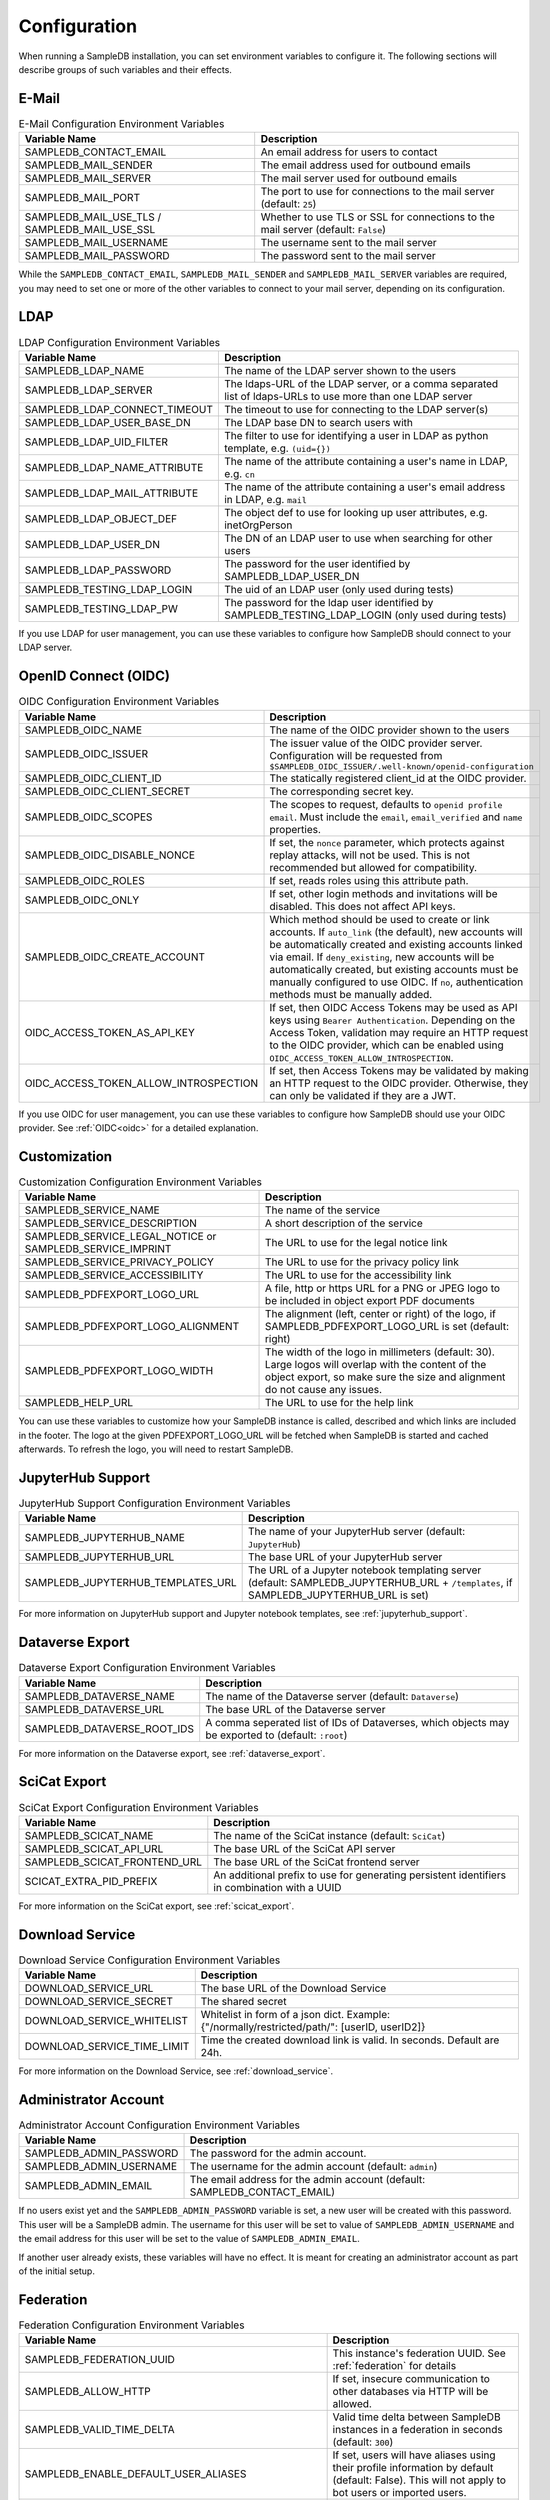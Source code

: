 .. _configuration:

Configuration
=============

When running a SampleDB installation, you can set environment variables to configure it. The following sections will describe groups of such variables and their effects.

E-Mail
------

.. list-table:: E-Mail Configuration Environment Variables
   :header-rows: 1

   * - Variable Name
     - Description
   * - SAMPLEDB_CONTACT_EMAIL
     - An email address for users to contact
   * - SAMPLEDB_MAIL_SENDER
     - The email address used for outbound emails
   * - SAMPLEDB_MAIL_SERVER
     - The mail server used for outbound emails
   * - SAMPLEDB_MAIL_PORT
     - The port to use for connections to the mail server (default: ``25``)
   * - SAMPLEDB_MAIL_USE_TLS / SAMPLEDB_MAIL_USE_SSL
     - Whether to use TLS or SSL for connections to the mail server (default: ``False``)
   * - SAMPLEDB_MAIL_USERNAME
     - The username sent to the mail server
   * - SAMPLEDB_MAIL_PASSWORD
     - The password sent to the mail server

While the ``SAMPLEDB_CONTACT_EMAIL``, ``SAMPLEDB_MAIL_SENDER`` and ``SAMPLEDB_MAIL_SERVER`` variables are required, you may need to set one or more of the other variables to connect to your mail server, depending on its configuration.

.. _ldap_configuration:

LDAP
----

.. list-table:: LDAP Configuration Environment Variables
   :header-rows: 1

   * - Variable Name
     - Description
   * - SAMPLEDB_LDAP_NAME
     - The name of the LDAP server shown to the users
   * - SAMPLEDB_LDAP_SERVER
     - The ldaps-URL of the LDAP server, or a comma separated list of ldaps-URLs to use more than one LDAP server
   * - SAMPLEDB_LDAP_CONNECT_TIMEOUT
     - The timeout to use for connecting to the LDAP server(s)
   * - SAMPLEDB_LDAP_USER_BASE_DN
     - The LDAP base DN to search users with
   * - SAMPLEDB_LDAP_UID_FILTER
     - The filter to use for identifying a user in LDAP as python template, e.g. ``(uid={})``
   * - SAMPLEDB_LDAP_NAME_ATTRIBUTE
     - The name of the attribute containing a user's name in LDAP, e.g. ``cn``
   * - SAMPLEDB_LDAP_MAIL_ATTRIBUTE
     - The name of the attribute containing a user's email address in LDAP, e.g. ``mail``
   * - SAMPLEDB_LDAP_OBJECT_DEF
     - The object def to use for looking up user attributes, e.g. inetOrgPerson
   * - SAMPLEDB_LDAP_USER_DN
     - The DN of an LDAP user to use when searching for other users
   * - SAMPLEDB_LDAP_PASSWORD
     - The password for the user identified by SAMPLEDB_LDAP_USER_DN
   * - SAMPLEDB_TESTING_LDAP_LOGIN
     - The uid of an LDAP user (only used during tests)
   * - SAMPLEDB_TESTING_LDAP_PW
     - The password for the ldap user identified by SAMPLEDB_TESTING_LDAP_LOGIN (only used during tests)

If you use LDAP for user management, you can use these variables to configure how SampleDB should connect to your LDAP server.

.. _oidc_configuration:

OpenID Connect (OIDC)
----

.. list-table:: OIDC Configuration Environment Variables
   :header-rows: 1

   * - Variable Name
     - Description
   * - SAMPLEDB_OIDC_NAME
     - The name of the OIDC provider shown to the users
   * - SAMPLEDB_OIDC_ISSUER
     - The issuer value of the OIDC provider server. Configuration will be requested from ``$SAMPLEDB_OIDC_ISSUER/.well-known/openid-configuration``
   * - SAMPLEDB_OIDC_CLIENT_ID
     - The statically registered client_id at the OIDC provider.
   * - SAMPLEDB_OIDC_CLIENT_SECRET
     - The corresponding secret key.
   * - SAMPLEDB_OIDC_SCOPES
     - The scopes to request, defaults to ``openid profile email``. Must include the ``email``, ``email_verified`` and ``name`` properties.
   * - SAMPLEDB_OIDC_DISABLE_NONCE
     - If set, the ``nonce`` parameter, which protects against replay attacks, will not be used. This is not recommended but allowed for compatibility.
   * - SAMPLEDB_OIDC_ROLES
     - If set, reads roles using this attribute path.
   * - SAMPLEDB_OIDC_ONLY
     - If set, other login methods and invitations will be disabled. This does not affect API keys.
   * - SAMPLEDB_OIDC_CREATE_ACCOUNT
     - Which method should be used to create or link accounts. If ``auto_link`` (the default), new accounts will be automatically created and existing accounts linked via email. If ``deny_existing``, new accounts will be automatically created, but existing accounts must be manually configured to use OIDC. If ``no``, authentication methods must be manually added.
   * - OIDC_ACCESS_TOKEN_AS_API_KEY
     - If set, then OIDC Access Tokens may be used as API keys using ``Bearer Authentication``. Depending on the Access Token, validation may require an HTTP request to the OIDC provider, which can be enabled using ``OIDC_ACCESS_TOKEN_ALLOW_INTROSPECTION``.
   * - OIDC_ACCESS_TOKEN_ALLOW_INTROSPECTION
     - If set, then Access Tokens may be validated by making an HTTP request to the OIDC provider. Otherwise, they can only be validated if they are a JWT.

If you use OIDC for user management, you can use these variables to configure how SampleDB should use your OIDC provider. See :ref:`OIDC<oidc>` for a detailed explanation.

.. _customization_configuration:

Customization
-------------

.. list-table:: Customization Configuration Environment Variables
   :header-rows: 1

   * - Variable Name
     - Description
   * - SAMPLEDB_SERVICE_NAME
     - The name of the service
   * - SAMPLEDB_SERVICE_DESCRIPTION
     - A short description of the service
   * - SAMPLEDB_SERVICE_LEGAL_NOTICE or SAMPLEDB_SERVICE_IMPRINT
     - The URL to use for the legal notice link
   * - SAMPLEDB_SERVICE_PRIVACY_POLICY
     - The URL to use for the privacy policy link
   * - SAMPLEDB_SERVICE_ACCESSIBILITY
     - The URL to use for the accessibility link
   * - SAMPLEDB_PDFEXPORT_LOGO_URL
     - A file, http or https URL for a PNG or JPEG logo to be included in object export PDF documents
   * - SAMPLEDB_PDFEXPORT_LOGO_ALIGNMENT
     - The alignment (left, center or right) of the logo, if SAMPLEDB_PDFEXPORT_LOGO_URL is set (default: right)
   * - SAMPLEDB_PDFEXPORT_LOGO_WIDTH
     - The width of the logo in millimeters (default: 30). Large logos will overlap with the content of the object export, so make sure the size and alignment do not cause any issues.
   * - SAMPLEDB_HELP_URL
     - The URL to use for the help link

You can use these variables to customize how your SampleDB instance is called, described and which links are included in the footer. The logo at the given PDFEXPORT_LOGO_URL will be fetched when SampleDB is started and cached afterwards. To refresh the logo, you will need to restart SampleDB.

.. _jupyterhub_configuration:

JupyterHub Support
------------------

.. list-table:: JupyterHub Support Configuration Environment Variables
   :header-rows: 1

   * - Variable Name
     - Description
   * - SAMPLEDB_JUPYTERHUB_NAME
     - The name of your JupyterHub server (default: ``JupyterHub``)
   * - SAMPLEDB_JUPYTERHUB_URL
     - The base URL of your JupyterHub server
   * - SAMPLEDB_JUPYTERHUB_TEMPLATES_URL
     - The URL of a Jupyter notebook templating server (default: SAMPLEDB_JUPYTERHUB_URL + ``/templates``, if SAMPLEDB_JUPYTERHUB_URL is set)

For more information on JupyterHub support and Jupyter notebook templates, see :ref:`jupyterhub_support`.

.. _dataverse_configuration:

Dataverse Export
----------------

.. list-table:: Dataverse Export Configuration Environment Variables
   :header-rows: 1

   * - Variable Name
     - Description
   * - SAMPLEDB_DATAVERSE_NAME
     - The name of the Dataverse server (default: ``Dataverse``)
   * - SAMPLEDB_DATAVERSE_URL
     - The base URL of the Dataverse server
   * - SAMPLEDB_DATAVERSE_ROOT_IDS
     - A comma seperated list of IDs of Dataverses, which objects may be exported to  (default: ``:root``)

For more information on the Dataverse export, see :ref:`dataverse_export`.

.. _scicat_configuration:

SciCat Export
-------------

.. list-table:: SciCat Export Configuration Environment Variables
   :header-rows: 1

   * - Variable Name
     - Description
   * - SAMPLEDB_SCICAT_NAME
     - The name of the SciCat instance (default: ``SciCat``)
   * - SAMPLEDB_SCICAT_API_URL
     - The base URL of the SciCat API server
   * - SAMPLEDB_SCICAT_FRONTEND_URL
     - The base URL of the SciCat frontend server
   * - SCICAT_EXTRA_PID_PREFIX
     - An additional prefix to use for generating persistent identifiers in combination with a UUID

For more information on the SciCat export, see :ref:`scicat_export`.

.. _download_service_configuration:

Download Service
----------------

.. list-table:: Download Service Configuration Environment Variables
   :header-rows: 1

   * - Variable Name
     - Description
   * - DOWNLOAD_SERVICE_URL
     - The base URL of the Download Service
   * - DOWNLOAD_SERVICE_SECRET
     - The shared secret
   * - DOWNLOAD_SERVICE_WHITELIST
     - Whitelist in form of a json dict. Example: {"/normally/restricted/path/": [userID, userID2]}
   * - DOWNLOAD_SERVICE_TIME_LIMIT
     - Time the created download link is valid. In seconds. Default are 24h.

For more information on the Download Service, see :ref:`download_service`.

Administrator Account
---------------------

.. list-table:: Administrator Account Configuration Environment Variables
   :header-rows: 1

   * - Variable Name
     - Description
   * - SAMPLEDB_ADMIN_PASSWORD
     - The password for the admin account.
   * - SAMPLEDB_ADMIN_USERNAME
     - The username for the admin account (default: ``admin``)
   * - SAMPLEDB_ADMIN_EMAIL
     - The email address for the admin account (default: SAMPLEDB_CONTACT_EMAIL)


If no users exist yet and the ``SAMPLEDB_ADMIN_PASSWORD`` variable is set, a new user will be created with this password. This user will be a SampleDB admin. The username for this user will be set to value of ``SAMPLEDB_ADMIN_USERNAME`` and the email address for this user will be set to the value of ``SAMPLEDB_ADMIN_EMAIL``.

If another user already exists, these variables will have no effect. It is meant for creating an administrator account as part of the initial setup.

.. _federation_configuration:

Federation
----------

.. list-table:: Federation Configuration Environment Variables
   :header-rows: 1

   * - Variable Name
     - Description
   * - SAMPLEDB_FEDERATION_UUID
     - This instance's federation UUID. See :ref:`federation` for details
   * - SAMPLEDB_ALLOW_HTTP
     - If set, insecure communication to other databases via HTTP will be allowed.
   * - SAMPLEDB_VALID_TIME_DELTA
     - Valid time delta between SampleDB instances in a federation in seconds (default: ``300``)
   * - SAMPLEDB_ENABLE_DEFAULT_USER_ALIASES
     - If set, users will have aliases using their profile information by default (default: False). This will not apply to bot users or imported users.
   * - SAMPLEDB_ENABLE_FEDERATION_DISCOVERABILITY
     - If set, this instance will be discoverable by other databases in the same federation. (default: True).
   * - SAMPLEDB_ENABLE_FEDERATED_LOGIN
     - If set, users can authenticate using the login of an other database in the same federation. (default: False).
   * - SAMPLEDB_ENABLE_FEDERATED_LOGIN_CREATE_NEW_USER
     - If set, users can create a new user as the local user for the federated identity when using federation login. (default: False).

.. _monitoring_dashboard_configuration:

Monitoring Dashboard
--------------------

.. list-table:: Monitoring Dashboard Configuration Environment Variables
   :header-rows: 1

   * - Variable Name
     - Description
   * - SAMPLEDB_ENABLE_MONITORINGDASHBOARD
     - If set, the monitoring dashboard will be enabled.
   * - SAMPLEDB_MONITORINGDASHBOARD_DATABASE
     - The database URL for the monitoring dashboard (default: ``sqlite:///flask_monitoringdashboard.db``)

.. _miscellaneous_config:

Miscellaneous
-------------

.. list-table:: Miscellaneous Configuration Environment Variables
   :header-rows: 1

   * - Variable Name
     - Description
   * - SAMPLEDB_SERVER_NAME
     - The server name for Flask. See: https://flask.palletsprojects.com/en/stable/config/#SERVER_NAME
   * - SAMPLEDB_PREFERRED_URL_SCHEME
     - The preferred URL scheme for Flask. See: https://flask.palletsprojects.com/en/stable/config/#PREFERRED_URL_SCHEME
   * - SAMPLEDB_SQLALCHEMY_DATABASE_URI
     - The database URI for SQLAlchemy. See: https://flask-sqlalchemy.palletsprojects.com/en/2.x/config/
   * - SAMPLEDB_SECRET_KEY
     - The secret key for Flask and Flask extensions. See: https://flask.palletsprojects.com/en/1.1.x/config/#SECRET_KEY
   * - SAMPLEDB_WTF_CSRF_TIME_LIMIT
     - The time limit for WTForms CSRF tokens in seconds. See: https://flask-wtf.readthedocs.io/en/stable/config.html
   * - SAMPLEDB_DISABLE_USER_INVITATIONS
     - If set, existing users won't be able to invite new users to register an account.
   * - SAMPLEDB_INVITATION_TIME_LIMIT
     - The time limit for invitation links in seconds.
   * - SAMPLEDB_ONLY_ADMINS_CAN_MANAGE_LOCATIONS
     - If set, only administrators will be able to create and edit locations.
   * - SAMPLEDB_ONLY_ADMINS_CAN_CREATE_GROUPS
     - If set, only administrators will be able to create basic groups.
   * - SAMPLEDB_ONLY_ADMINS_CAN_DELETE_GROUPS
     - If set, only administrators will be able to delete non-empty basic groups. Group members can still remove all other group members and then delete the group.
   * - SAMPLEDB_ONLY_ADMINS_CAN_CREATE_PROJECTS
     - If set, only administrators will be able to create project groups.
   * - SAMPLEDB_ONLY_ADMINS_CAN_DELETE_PROJECTS
     - If set, only administrators will be able to delete non-empty project groups. Group members with GRANT permissions can still remove all other group members (or revoke their permissions) and then delete the group.
   * - SAMPLEDB_DISABLE_USE_IN_MEASUREMENT
     - If set, the "Use in Measurement" button will not be shown.
   * - SAMPLEDB_DISABLE_SUBPROJECTS
     - If set, project groups cannot have child project groups assigned to them.
   * - SAMPLEDB_ENFORCE_SPLIT_NAMES
     - If set, force names to be entered as "surname, given names". **Note:** this will prevent users with a mononym from setting their name correctly!
   * - SAMPLEDB_PYBABEL_PATH
     - The path to the pybabel executable (default: ``pybabel``)
   * - SAMPLEDB_EXTRA_USER_FIELDS
     - A JSON-encoded dict containing extra user fields, e.g. ``{"phone": {"name": {"en": "Phone No."}, "placeholder": {"en": "Phone No."}}}`` (default: ``{}``)
   * - SAMPLEDB_SHOW_PREVIEW_WARNING
     - If set, a warning will be shown indicating that the instance is a preview installation and that data will be deleted.
   * - SAMPLEDB_DISABLE_INLINE_EDIT
     - If set, the inline edit mode will be disabled and users will not be able to edit individual fields.
   * - SAMPLEDB_SHOW_OBJECT_TITLE
     - If set, object schema titles will be shown when viewing metadata by default. Users may override this setting in their preferences.
   * - SAMPLEDB_FULL_WIDTH_OBJECTS_TABLE
     - If set, the table of objects will be the full width of the browser. Users may override this setting in their preferences. (default: True)
   * - SAMPLEDB_HIDE_OBJECT_TYPE_AND_ID_ON_OBJECT_PAGE
     - If set, the object type and id, e.g. "Sample #4" will not be shown on the object page.
   * - SAMPLEDB_MAX_BATCH_SIZE
     - Maximum number of objects that can be created in one batch (default: 100)
   * - SAMPLEDB_ENABLE_BACKGROUND_TASKS
     - If set, some potentially time consuming tasks such as sending emails will be performed in the background to reduce frontend latency or timeouts.
   * - SAMPLEDB_TIMEZONE
     - If set, the given timezone will be used for all users instead of using their browser timezone or the one set in their preferences.
   * - SAMPLEDB_USE_TYPEAHEAD_FOR_OBJECTS
     - **Experimental**: If set, a text field with typeahead.js based suggestions will be used for object references instead of a dropdown/select field.
   * - SAMPLEDB_TYPEAHEAD_OBJECT_LIMIT
     - If SAMPLEDB_USE_TYPEAHEAD_FOR_OBJECTS is set, this value can set an upper limit for the number of object suggestions shown. Not set by default.
   * - SAMPLEDB_ENABLE_ANONYMOUS_USERS
     - If set, objects may be set to be readable by anonymous users, without requiring them to sign in.
   * - SAMPLEDB_SHOW_UNHANDLED_OBJECT_RESPONSIBILITY_ASSIGNMENTS
     - If set, any unhandled object responsibility assignment will be shown as an urgent notification on non-object pages (default: True).
   * - SAMPLEDB_SHOW_LAST_PROFILE_UPDATE
     - If set, show the date and time of the last user information update in each user profile (default: True). Updates by an administrator will be shown regardless of this configuration value.
   * - SAMPLEDB_ONLY_ADMINS_CAN_MANAGE_GROUP_CATEGORIES
     - If set, only administrators will be able to manage group categories (default: True).
   * - SAMPLEDB_DISABLE_INSTRUMENTS
     - If set, features related to instruments will be disabled (default: False).
   * - SAMPLEDB_ENABLE_FUNCTION_CACHES
     - If set, some functions with results that cannot change will use caches (default: True).
   * - SAMPLEDB_TEMPORARY_FILE_TIME_LIMIT
     - Time that temporary files uploaded when editing an object are stored, in seconds (default: 604800 seconds / 7 days).
   * - SAMPLEDB_ENABLE_ELN_FILE_IMPORT
     - If set, .eln files can be imported by users (default: False). :ref:`Importing .eln files <eln_import>` is currently experimental and not recommended for production systems, as the file format is still a work in progress.
   * - SAMPLEDB_ELN_FILE_IMPORT_ALLOW_HTTP
     - If set, .eln files with a signature will be checked even if the specified signing URL uses http (default: False).
   * - SAMPLEDB_ENABLE_WEBHOOKS_FOR_USERS
     - If set, "normal" users can register webhooks (default: False). If this option is not set or set to ``false`` only administrators are allowed to register webhooks. See :ref:`Webhooks <webhooks>`.
   * - SAMPLEDB_WEBHOOKS_ALLOW_HTTP
     - If set, using webhook targets that do not support https is allowed (default: False).
   * - SAMPLEDB_ENABLE_FIDO2_PASSKEY_AUTHENTICATION
     - If set, FIDO2 passkeys can be used as an authentication method instead of just as a second factor.
   * - SAMPLEDB_SHARED_DEVICE_SIGN_OUT_MINUTES
     - The time of inactivity after which users on shared devices will be signed out in minutes (default: 30 minutes).
   * - SAMPLEDB_DISABLE_OUTDATED_USE_AS_TEMPLATE
     - If set, users cannot use objects with outdated schemas as a template (default: False).
   * - SAMPLEDB_DISABLE_TOPICS
     - You can set this option to disable the :ref:`Topics <topics>` feature. (default: False, Topics enabled)
   * - SAMPLEDB_LABEL_PAPER_FORMATS
     - Specifies label paper formats that can be used for qr code labels. For more information, see :ref:`Label Paper Formats <labels>`. (default: ``[]``)
   * - SAMPLEDB_MIN_NUM_TEXT_CHOICES_FOR_SEARCH
     - The minimum number of choices a text field needs to have for search to be enabled (default: 10). Set to 0 to enable search for all choice text fields or to -1 to disable search for them.
   * - SAMPLEDB_DEFAULT_NOTIFICATION_MODES
     - A JSON object mapping notification types (``"OTHER"``, ``"ASSIGNED_AS_RESPONSIBLE_USER"``, ``"INVITED_TO_GROUP"``, ``"INVITED_TO_PROJECT"``, ``"ANNOUNCEMENT"``, ``"RECEIVED_OBJECT_PERMISSIONS_REQUEST"``, ``"INSTRUMENT_LOG_ENTRY_CREATED"``, ``"REFERENCED_BY_OBJECT_METADATA"``, ``"INSTRUMENT_LOG_ENTRY_EDITED"``, ``"RESPONSIBILITY_ASSIGNMENT_DECLINED"``, ``"REMOTE_OBJECT_IMPORT_FAILED"``, ``"REMOTE_OBJECT_IMPORT_NOTES"``, ``"AUTOMATIC_USER_FEDERATION"``, or ``"DEFAULT"`` as a default) to the desired default notification mode (``"EMAIL"``, ``"WEBAPP"`` or ``"IGNORE"``), e.g. ``{"ANNOUNCEMENT": "EMAIL", "DEFAULT": "WEBAPP"}`` to set only announcement notifications to email while setting every other notification type to web app.
   * - SAMPLEDB_WORKFLOW_VIEW_MODALS
     - Use modals to display workflow views by default if set to True, else the workflow views are displayed directly on the objects page (default: False)
   * - SAMPLEDB_WORKFLOW_VIEW_COLLAPSED
     - Sets if objects in a workflow view should be collapsed or expanded. Set to True to collapse objects, False to expand object contents (default: False).

There are other configuration values related to packages used by SampleDB. For more information on those, see the documentation of the corresponding packages.

